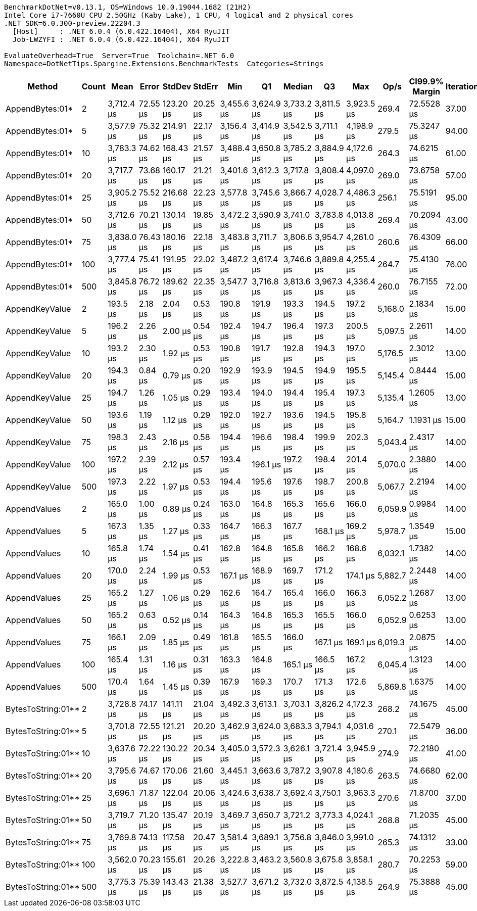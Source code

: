 ....
BenchmarkDotNet=v0.13.1, OS=Windows 10.0.19044.1682 (21H2)
Intel Core i7-7660U CPU 2.50GHz (Kaby Lake), 1 CPU, 4 logical and 2 physical cores
.NET SDK=6.0.300-preview.22204.3
  [Host]     : .NET 6.0.4 (6.0.422.16404), X64 RyuJIT
  Job-LWZYFI : .NET 6.0.4 (6.0.422.16404), X64 RyuJIT

EvaluateOverhead=True  Server=True  Toolchain=.NET 6.0  
Namespace=DotNetTips.Spargine.Extensions.BenchmarkTests  Categories=Strings  
....
[options="header"]
|===
|              Method|  Count|        Mean|     Error|     StdDev|    StdErr|         Min|          Q1|      Median|          Q3|         Max|     Op/s|  CI99.9% Margin|  Iterations|  Kurtosis|  MValue|  Skewness|  Rank|  LogicalGroup|  Baseline|     Gen 0|  Code Size|     Gen 1|    Gen 2|  Allocated
|     AppendBytes:01*|      2|  3,712.4 μs|  72.55 μs|  123.20 μs|  20.25 μs|  3,455.6 μs|  3,624.9 μs|  3,733.2 μs|  3,811.5 μs|  3,923.5 μs|    269.4|      72.5528 μs|       37.00|     1.910|   3.000|   -0.1358|     3|             *|        No|  468.7500|       1 KB|  195.3125|  74.2188|   4,376 KB
|     AppendBytes:01*|      5|  3,577.9 μs|  75.32 μs|  214.91 μs|  22.17 μs|  3,156.4 μs|  3,414.9 μs|  3,542.5 μs|  3,711.1 μs|  4,198.9 μs|    279.5|      75.3247 μs|       94.00|     3.228|   2.681|    0.7455|     3|             *|        No|  460.9375|       1 KB|  179.6875|  70.3125|   4,376 KB
|     AppendBytes:01*|     10|  3,783.3 μs|  74.62 μs|  168.43 μs|  21.57 μs|  3,488.4 μs|  3,650.8 μs|  3,785.2 μs|  3,884.9 μs|  4,172.6 μs|    264.3|      74.6215 μs|       61.00|     2.547|   2.667|    0.4557|     3|             *|        No|  464.8438|       1 KB|  195.3125|  74.2188|   4,376 KB
|     AppendBytes:01*|     20|  3,717.7 μs|  73.68 μs|  160.17 μs|  21.21 μs|  3,401.6 μs|  3,612.3 μs|  3,717.8 μs|  3,808.4 μs|  4,097.0 μs|    269.0|      73.6758 μs|       57.00|     2.656|   2.200|    0.2695|     3|             *|        No|  457.0313|       1 KB|  191.4063|  70.3125|   4,376 KB
|     AppendBytes:01*|     25|  3,905.2 μs|  75.52 μs|  216.68 μs|  22.23 μs|  3,577.8 μs|  3,745.6 μs|  3,866.7 μs|  4,028.7 μs|  4,486.3 μs|    256.1|      75.5191 μs|       95.00|     2.654|   2.000|    0.6850|     3|             *|        No|  476.5625|       1 KB|  207.0313|  74.2188|   4,376 KB
|     AppendBytes:01*|     50|  3,712.6 μs|  70.21 μs|  130.14 μs|  19.85 μs|  3,472.2 μs|  3,590.9 μs|  3,741.0 μs|  3,783.8 μs|  4,013.8 μs|    269.4|      70.2094 μs|       43.00|     2.367|   2.941|    0.0704|     3|             *|        No|  460.9375|       1 KB|  195.3125|  74.2188|   4,376 KB
|     AppendBytes:01*|     75|  3,838.0 μs|  76.43 μs|  180.16 μs|  22.18 μs|  3,483.8 μs|  3,711.7 μs|  3,806.6 μs|  3,954.7 μs|  4,261.0 μs|    260.6|      76.4309 μs|       66.00|     2.565|   2.000|    0.4373|     3|             *|        No|  460.9375|       1 KB|  183.5938|  74.2188|   4,376 KB
|     AppendBytes:01*|    100|  3,777.4 μs|  75.41 μs|  191.95 μs|  22.02 μs|  3,487.2 μs|  3,617.4 μs|  3,746.6 μs|  3,889.8 μs|  4,255.4 μs|    264.7|      75.4130 μs|       76.00|     2.713|   2.600|    0.5754|     3|             *|        No|  476.5625|       1 KB|  207.0313|  78.1250|   4,376 KB
|     AppendBytes:01*|    500|  3,845.8 μs|  76.72 μs|  189.62 μs|  22.35 μs|  3,547.7 μs|  3,716.8 μs|  3,813.6 μs|  3,967.3 μs|  4,336.4 μs|    260.0|      76.7155 μs|       72.00|     2.907|   2.000|    0.6601|     3|             *|        No|  453.1250|       1 KB|  171.8750|  74.2188|   4,376 KB
|      AppendKeyValue|      2|    193.5 μs|   2.18 μs|    2.04 μs|   0.53 μs|    190.8 μs|    191.9 μs|    193.3 μs|    194.5 μs|    197.2 μs|  5,168.0|       2.1834 μs|       15.00|     1.824|   2.000|    0.2797|     2|             *|        No|    4.3945|       3 KB|         -|        -|      40 KB
|      AppendKeyValue|      5|    196.2 μs|   2.26 μs|    2.00 μs|   0.54 μs|    192.4 μs|    194.7 μs|    196.4 μs|    197.3 μs|    200.5 μs|  5,097.5|       2.2611 μs|       14.00|     2.674|   2.000|    0.1222|     2|             *|        No|    4.3945|       3 KB|         -|        -|      40 KB
|      AppendKeyValue|     10|    193.2 μs|   2.30 μs|    1.92 μs|   0.53 μs|    190.8 μs|    191.7 μs|    192.8 μs|    194.3 μs|    197.0 μs|  5,176.5|       2.3012 μs|       13.00|     2.018|   2.000|    0.5521|     2|             *|        No|    4.3945|       3 KB|         -|        -|      40 KB
|      AppendKeyValue|     20|    194.3 μs|   0.84 μs|    0.79 μs|   0.20 μs|    192.9 μs|    193.9 μs|    194.5 μs|    194.9 μs|    195.5 μs|  5,145.4|       0.8444 μs|       15.00|     1.792|   2.000|   -0.3727|     2|             *|        No|    4.3945|       3 KB|         -|        -|      40 KB
|      AppendKeyValue|     25|    194.7 μs|   1.26 μs|    1.05 μs|   0.29 μs|    193.4 μs|    194.0 μs|    194.4 μs|    195.4 μs|    197.3 μs|  5,135.4|       1.2605 μs|       13.00|     3.216|   2.000|    0.9809|     2|             *|        No|    4.6387|       3 KB|         -|        -|      40 KB
|      AppendKeyValue|     50|    193.6 μs|   1.19 μs|    1.12 μs|   0.29 μs|    192.0 μs|    192.7 μs|    193.6 μs|    194.5 μs|    195.8 μs|  5,164.7|       1.1931 μs|       15.00|     1.845|   2.000|    0.0372|     2|             *|        No|    4.3945|       3 KB|         -|        -|      40 KB
|      AppendKeyValue|     75|    198.3 μs|   2.43 μs|    2.16 μs|   0.58 μs|    194.4 μs|    196.6 μs|    198.4 μs|    199.9 μs|    202.3 μs|  5,043.4|       2.4317 μs|       14.00|     1.919|   2.000|    0.0004|     2|             *|        No|    4.6387|       3 KB|         -|        -|      40 KB
|      AppendKeyValue|    100|    197.2 μs|   2.39 μs|    2.12 μs|   0.57 μs|    193.4 μs|    196.1 μs|    197.2 μs|    198.4 μs|    201.4 μs|  5,070.0|       2.3880 μs|       14.00|     2.353|   2.000|    0.0793|     2|             *|        No|    4.6387|       3 KB|         -|        -|      40 KB
|      AppendKeyValue|    500|    197.3 μs|   2.22 μs|    1.97 μs|   0.53 μs|    194.4 μs|    195.6 μs|    197.6 μs|    198.7 μs|    200.8 μs|  5,067.7|       2.2194 μs|       14.00|     1.595|   2.000|    0.1731|     2|             *|        No|    4.3945|       3 KB|         -|        -|      40 KB
|        AppendValues|      2|    165.0 μs|   1.00 μs|    0.89 μs|   0.24 μs|    163.0 μs|    164.8 μs|    165.3 μs|    165.6 μs|    166.0 μs|  6,059.9|       0.9984 μs|       14.00|     2.890|   2.000|   -1.0332|     1|             *|        No|    3.1738|       2 KB|         -|        -|      28 KB
|        AppendValues|      5|    167.3 μs|   1.35 μs|    1.27 μs|   0.33 μs|    164.7 μs|    166.3 μs|    167.7 μs|    168.1 μs|    169.2 μs|  5,978.7|       1.3549 μs|       15.00|     2.026|   2.000|   -0.3969|     1|             *|        No|    3.1738|       2 KB|         -|        -|      28 KB
|        AppendValues|     10|    165.8 μs|   1.74 μs|    1.54 μs|   0.41 μs|    162.8 μs|    164.8 μs|    165.8 μs|    166.2 μs|    168.6 μs|  6,032.1|       1.7382 μs|       14.00|     2.434|   2.000|    0.0337|     1|             *|        No|    3.1738|       2 KB|         -|        -|      28 KB
|        AppendValues|     20|    170.0 μs|   2.24 μs|    1.99 μs|   0.53 μs|    167.1 μs|    168.9 μs|    169.7 μs|    171.2 μs|    174.1 μs|  5,882.7|       2.2448 μs|       14.00|     2.216|   2.000|    0.3858|     1|             *|        No|    3.1738|       2 KB|         -|        -|      28 KB
|        AppendValues|     25|    165.2 μs|   1.27 μs|    1.06 μs|   0.29 μs|    162.6 μs|    164.7 μs|    165.4 μs|    166.0 μs|    166.3 μs|  6,052.2|       1.2687 μs|       13.00|     3.149|   2.000|   -1.0940|     1|             *|        No|    3.1738|       2 KB|         -|        -|      28 KB
|        AppendValues|     50|    165.2 μs|   0.63 μs|    0.52 μs|   0.14 μs|    164.3 μs|    164.8 μs|    165.3 μs|    165.5 μs|    166.0 μs|  6,052.9|       0.6253 μs|       13.00|     2.005|   2.000|   -0.1000|     1|             *|        No|    3.1738|       2 KB|         -|        -|      28 KB
|        AppendValues|     75|    166.1 μs|   2.09 μs|    1.85 μs|   0.49 μs|    161.8 μs|    165.5 μs|    166.0 μs|    167.1 μs|    169.1 μs|  6,019.3|       2.0875 μs|       14.00|     3.146|   2.000|   -0.4908|     1|             *|        No|    3.1738|       2 KB|         -|        -|      28 KB
|        AppendValues|    100|    165.4 μs|   1.31 μs|    1.16 μs|   0.31 μs|    163.3 μs|    164.8 μs|    165.1 μs|    166.5 μs|    167.2 μs|  6,045.4|       1.3123 μs|       14.00|     1.761|   2.000|   -0.0656|     1|             *|        No|    3.1738|       2 KB|         -|        -|      28 KB
|        AppendValues|    500|    170.4 μs|   1.64 μs|    1.45 μs|   0.39 μs|    167.9 μs|    169.3 μs|    170.7 μs|    171.3 μs|    172.6 μs|  5,869.8|       1.6375 μs|       14.00|     1.705|   2.000|   -0.1303|     1|             *|        No|    3.1738|       2 KB|         -|        -|      28 KB
|  BytesToString:01**|      2|  3,728.8 μs|  74.17 μs|  141.11 μs|  21.04 μs|  3,492.3 μs|  3,613.1 μs|  3,703.1 μs|  3,826.2 μs|  4,172.3 μs|    268.2|      74.1675 μs|       45.00|     3.385|   2.286|    0.6995|     3|             *|        No|  464.8438|       1 KB|  191.4063|  70.3125|   4,376 KB
|  BytesToString:01**|      5|  3,701.8 μs|  72.55 μs|  121.21 μs|  20.20 μs|  3,462.9 μs|  3,624.0 μs|  3,683.3 μs|  3,794.1 μs|  4,031.6 μs|    270.1|      72.5479 μs|       36.00|     2.909|   2.000|    0.4072|     3|             *|        No|  472.6563|       1 KB|  187.5000|  74.2188|   4,376 KB
|  BytesToString:01**|     10|  3,637.6 μs|  72.22 μs|  130.22 μs|  20.34 μs|  3,405.0 μs|  3,572.3 μs|  3,626.1 μs|  3,721.4 μs|  3,945.9 μs|    274.9|      72.2180 μs|       41.00|     2.818|   2.118|    0.3319|     3|             *|        No|  453.1250|       1 KB|  179.6875|  70.3125|   4,376 KB
|  BytesToString:01**|     20|  3,795.6 μs|  74.67 μs|  170.06 μs|  21.60 μs|  3,445.1 μs|  3,663.6 μs|  3,787.2 μs|  3,907.8 μs|  4,180.6 μs|    263.5|      74.6680 μs|       62.00|     2.588|   2.211|    0.2659|     3|             *|        No|  468.7500|       1 KB|  195.3125|  70.3125|   4,376 KB
|  BytesToString:01**|     25|  3,696.1 μs|  71.87 μs|  122.04 μs|  20.06 μs|  3,424.6 μs|  3,638.7 μs|  3,692.4 μs|  3,750.1 μs|  3,963.3 μs|    270.6|      71.8700 μs|       37.00|     2.771|   2.118|    0.1210|     3|             *|        No|  464.8438|       1 KB|  199.2188|  70.3125|   4,376 KB
|  BytesToString:01**|     50|  3,719.7 μs|  71.20 μs|  135.47 μs|  20.19 μs|  3,469.7 μs|  3,650.7 μs|  3,721.2 μs|  3,773.3 μs|  4,024.1 μs|    268.8|      71.2035 μs|       45.00|     2.528|   2.400|    0.2264|     3|             *|        No|  460.9375|       1 KB|  187.5000|  74.2188|   4,376 KB
|  BytesToString:01**|     75|  3,769.8 μs|  74.13 μs|  117.58 μs|  20.47 μs|  3,581.4 μs|  3,689.1 μs|  3,756.8 μs|  3,846.0 μs|  3,991.0 μs|    265.3|      74.1312 μs|       33.00|     1.994|   2.000|    0.2416|     3|             *|        No|  464.8438|       1 KB|  187.5000|  74.2188|   4,376 KB
|  BytesToString:01**|    100|  3,562.0 μs|  70.23 μs|  155.61 μs|  20.26 μs|  3,222.8 μs|  3,463.2 μs|  3,560.8 μs|  3,675.8 μs|  3,858.1 μs|    280.7|      70.2253 μs|       59.00|     2.229|   2.000|   -0.0873|     3|             *|        No|  468.7500|       1 KB|  199.2188|  74.2188|   4,376 KB
|  BytesToString:01**|    500|  3,775.3 μs|  75.39 μs|  143.43 μs|  21.38 μs|  3,527.7 μs|  3,671.2 μs|  3,732.0 μs|  3,872.5 μs|  4,138.5 μs|    264.9|      75.3888 μs|       45.00|     2.576|   3.263|    0.5158|     3|             *|        No|  453.1250|       1 KB|  183.5938|  74.2188|   4,376 KB
|===
